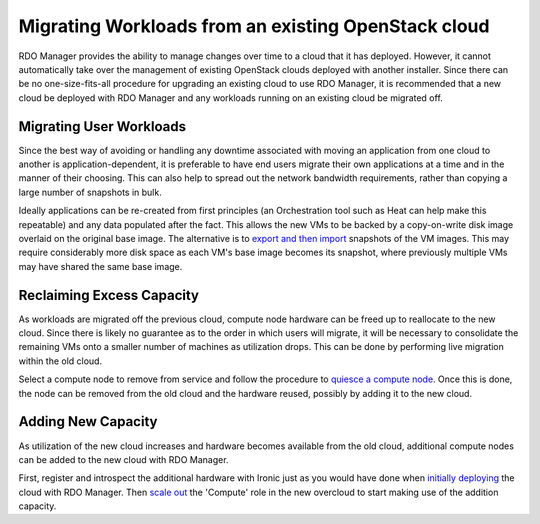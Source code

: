 Migrating Workloads from an existing OpenStack cloud
====================================================

RDO Manager provides the ability to manage changes over time to a cloud that it
has deployed. However, it cannot automatically take over the management of
existing OpenStack clouds deployed with another installer. Since there can be
no one-size-fits-all procedure for upgrading an existing cloud to use RDO
Manager, it is recommended that a new cloud be deployed with RDO Manager and
any workloads running on an existing cloud be migrated off.

Migrating User Workloads
------------------------

Since the best way of avoiding or handling any downtime associated with moving
an application from one cloud to another is application-dependent, it is
preferable to have end users migrate their own applications at a time and in
the manner of their choosing. This can also help to spread out the network
bandwidth requirements, rather than copying a large number of snapshots in
bulk.

Ideally applications can be re-created from first principles (an Orchestration
tool such as Heat can help make this repeatable) and any data populated after
the fact. This allows the new VMs to be backed by a copy-on-write disk image
overlaid on the original base image. The alternative is to `export and then
import`_ snapshots of the VM images. This may require considerably more disk
space as each VM's base image becomes its snapshot, where previously multiple
VMs may have shared the same base image.

.. _export and then import: <vm_snapshot>

Reclaiming Excess Capacity
--------------------------

As workloads are migrated off the previous cloud, compute node hardware can be
freed up to reallocate to the new cloud. Since there is likely no guarantee as
to the order in which users will migrate, it will be necessary to consolidate
the remaining VMs onto a smaller number of machines as utilization drops. This
can be done by performing live migration within the old cloud.

Select a compute node to remove from service and follow the procedure to
`quiesce a compute node`_. Once this is done, the node can be removed from the
old cloud and the hardware reused, possibly by adding it to the new cloud.

.. _quiesce a compute node: <quiesce_compute>

Adding New Capacity
-------------------

As utilization of the new cloud increases and hardware becomes available from
the old cloud, additional compute nodes can be added to the new cloud with RDO
Manager.

First, register and introspect the additional hardware with Ironic just as you
would have done when `initially deploying`_ the cloud with RDO Manager. Then
`scale out`_ the 'Compute' role in the new overcloud to start making use of the
addition capacity.

.. _initially deploying: <../basic_deployment/basic_deployment>
.. _scale out: <scale_roles>
